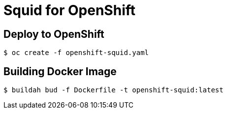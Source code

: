 # Squid for OpenShift

## Deploy to OpenShift 

[source, bash]
----
$ oc create -f openshift-squid.yaml 
----

## Building Docker Image

[source, bash]
----
$ buildah bud -f Dockerfile -t openshift-squid:latest
----
